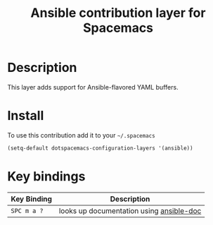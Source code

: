 #+TITLE: Ansible contribution layer for Spacemacs
#+HTML_HEAD_EXTRA: <link rel="stylesheet" type="text/css" href="../../../css/readtheorg.css" />

[[file:img/ansible.png]]

* Table of Contents                                         :TOC_4_org:noexport:
 - [[Description][Description]]
 - [[Install][Install]]
 - [[Key bindings][Key bindings]]

* Description
This layer adds support for Ansible-flavored YAML buffers.

* Install
To use this contribution add it to your =~/.spacemacs=

#+BEGIN_SRC emacs-lisp
  (setq-default dotspacemacs-configuration-layers '(ansible))
#+END_SRC

* Key bindings

| Key Binding | Description                              |
|-------------+------------------------------------------|
| ~SPC m a ?~ | looks up documentation using [[https://github.com/lunaryorn/ansible-doc.el][ansible-doc]] |
